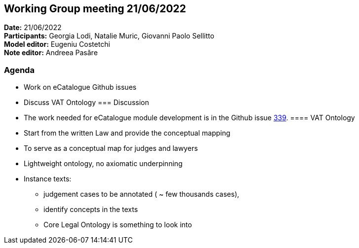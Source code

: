 == Working Group meeting 21/06/2022

*Date:* 21/06/2022  +
*Participants:* Georgia Lodi, Natalie Muric, Giovanni Paolo Sellitto +
*Model editor:* Eugeniu Costetchi +
*Note editor:* Andreea Pasăre

=== Agenda

* Work on eCatalogue Github issues
* Discuss VAT Ontology
=== Discussion

* The work needed for eCatalogue module development is in the Github issue https://github.com/OP-TED/ePO/issues/339[339].
==== VAT Ontology

* Start from the written Law and provide the conceptual mapping
* To serve as a conceptual map for judges and lawyers
* Lightweight ontology, no axiomatic underpinning
* Instance texts:
** judgement cases to be annotated ( ~ few thousands cases),
** identify concepts in the texts
** Core Legal Ontology is something to look into

